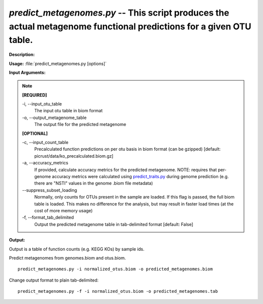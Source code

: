 .. _predict_metagenomes:

.. index:: predict_metagenomes.py

*predict_metagenomes.py* -- This script produces the actual metagenome functional predictions for a given OTU table.
^^^^^^^^^^^^^^^^^^^^^^^^^^^^^^^^^^^^^^^^^^^^^^^^^^^^^^^^^^^^^^^^^^^^^^^^^^^^^^^^^^^^^^^^^^^^^^^^^^^^^^^^^^^^^^^^^^^^^^^^^^^^^^^^^^^^^^^^^^^^^^^^^^^^^^^^^^^^^^^^^^^^^^^^^^^^^^^^^^^^^^^^^^^^^^^^^^^^^^^^^^^^^^^^^^^^^^^^^^^^^^^^^^^^^^^^^^^^^^^^^^^^^^^^^^^^^^^^^^^^^^^^^^^^^^^^^^^^^^^^^^^^^

**Description:**




**Usage:** :file:`predict_metagenomes.py [options]`

**Input Arguments:**

.. note::

	
	**[REQUIRED]**
		
	-i, `-`-input_otu_table
		The input otu table in biom format
	-o, `-`-output_metagenome_table
		The output file for the predicted metagenome
	
	**[OPTIONAL]**
		
	-c, `-`-input_count_table
		Precalculated function predictions on per otu basis in biom format (can be gzipped) [default: picrust/data/ko_precalculated.biom.gz]
	-a, `-`-accuracy_metrics
		If provided, calculate accuracy metrics for the predicted metagenome.  NOTE: requires that per-genome accuracy metrics were calculated using `predict_traits.py <./predict_traits.html>`_ during genome prediction (e.g. there are "NSTI" values in the genome .biom file metadata)
	`-`-suppress_subset_loading
		Normally, only counts for OTUs present in the sample are loaded.  If this flag is passed, the full biom table is loaded.  This makes no difference for the analysis, but may result in faster load times (at the cost of more memory usage)
	-f, `-`-format_tab_delimited
		Output the predicted metagenome table in tab-delimited format [default: False]


**Output:**

Output is a table of function counts (e.g. KEGG KOs) by sample ids.


Predict metagenomes from genomes.biom and otus.biom.

::

	predict_metagenomes.py -i normalized_otus.biom -o predicted_metagenomes.biom

Change output format to plain tab-delimited:

::

	predict_metagenomes.py -f -i normalized_otus.biom -o predicted_metagenomes.tab


